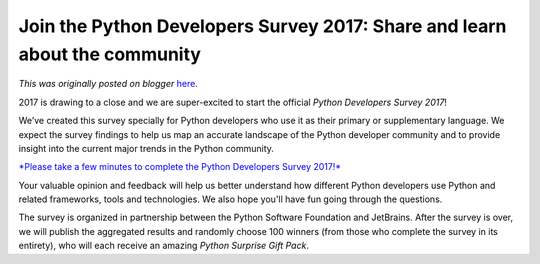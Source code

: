 .. post:: 2017-09-26
   :tags: post, legacy-blogger
   :author: Python Software Foundation
   :category: Legacy
   :location: World
   :language: en

Join the Python Developers Survey 2017: Share and learn about the community
===========================================================================

*This was originally posted on blogger* `here <https://pyfound.blogspot.com/2017/09/join-python-developers-survey-2017.html>`_.

2017 is drawing to a close and we are super-excited to start the official
*Python Developers Survey 2017*!  
  
We’ve created this survey specially for Python developers who use it as their
primary or supplementary language. We expect the survey findings to help us
map an accurate landscape of the Python developer community and to provide
insight into the current major trends in the Python community.  
  

`*Please take a few minutes to complete the Python Developers Survey
2017!* <https://surveys.jetbrains.com/s3/c11-python-developers-survey-2017>`_

  
Your valuable opinion and feedback will help us better understand how
different Python developers use Python and related frameworks, tools and
technologies. We also hope you'll have fun going through the questions.  
  
The survey is organized in partnership between the Python Software Foundation
and JetBrains. After the survey is over, we will publish the aggregated
results and randomly choose 100 winners (from those who complete the survey in
its entirety), who will each receive an amazing *Python Surprise Gift Pack*.

